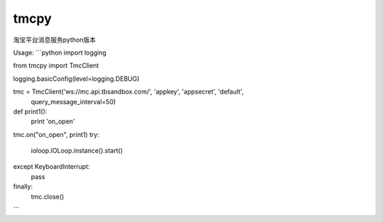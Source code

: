tmcpy
=======================

淘宝平台消息服务python版本

Usage:
```python
import logging

from tmcpy import TmcClient

logging.basicConfig(level=logging.DEBUG)

tmc = TmcClient('ws://mc.api.tbsandbox.com/', 'appkey', 'appsecret', 'default',
    query_message_interval=50)


def print1():
    print 'on_open'


tmc.on("on_open", print1)
try:
    ioloop.IOLoop.instance().start()
except KeyboardInterrupt:
    pass
finally:
    tmc.close()
```



